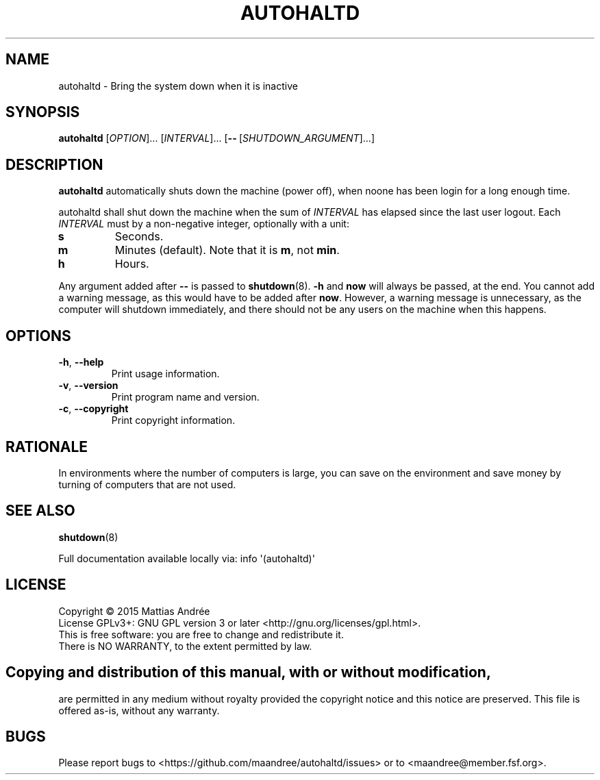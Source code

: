 .TH AUTOHALTD 8 AUTOHALTD
.SH NAME
autohaltd \- Bring the system down when it is inactive
.SH SYNOPSIS
.B autohaltd
.RI [ OPTION ]...\ [ INTERVAL ]...\ [\fB\-\-\fP\ [ SHUTDOWN_ARGUMENT ]...]
.SH DESCRIPTION
.B autohaltd
automatically shuts down the machine (power off),
when noone has been login for a long enough time.
.PP
autohaltd shall shut down the machine when the sum of
.I INTERVAL
has elapsed since the last user logout. Each
.I INTERVAL
must by a non-negative integer, optionally with a unit:
.TP
.B s
Seconds.
.TP
.B m
Minutes (default). Note that it is
.BR m ,
not
.BR min .
.TP
.B h
Hours.
.PP
Any argument added after
.B \-\-
is passed to
.BR shutdown (8).
.B -h
and
.B now
will always be passed, at the end. You cannot add
a warning message, as this would have to be added
after
.BR now .
However, a warning message is unnecessary, as the
computer will shutdown immediately, and there should
not be any users on the machine when this happens.
.SH OPTIONS
.TP
.BR \-h ,\  \-\-help
Print usage information.
.TP
.BR \-v ,\  \-\-version
Print program name and version.
.TP
.BR \-c ,\  \-\-copyright
Print copyright information.
.SH RATIONALE
In environments where the number of computers is large,
you can save on the environment and save money by
turning of computers that are not used.
.SH "SEE ALSO"
.BR shutdown (8)
.PP
Full documentation available locally via: info \(aq(autohaltd)\(aq
.SH LICENSE
Copyright \(co 2015  Mattias Andrée
.br
License GPLv3+: GNU GPL version 3 or later <http://gnu.org/licenses/gpl.html>.
.br
This is free software: you are free to change and redistribute it.
.br
There is NO WARRANTY, to the extent permitted by law.
.SH 
.PP
Copying and distribution of this manual, with or without modification,
are permitted in any medium without royalty provided the copyright
notice and this notice are preserved.  This file is offered as-is,
without any warranty.
.SH BUGS
Please report bugs to <https://github.com/maandree/autohaltd/issues>
or to <maandree@member.fsf.org>.

